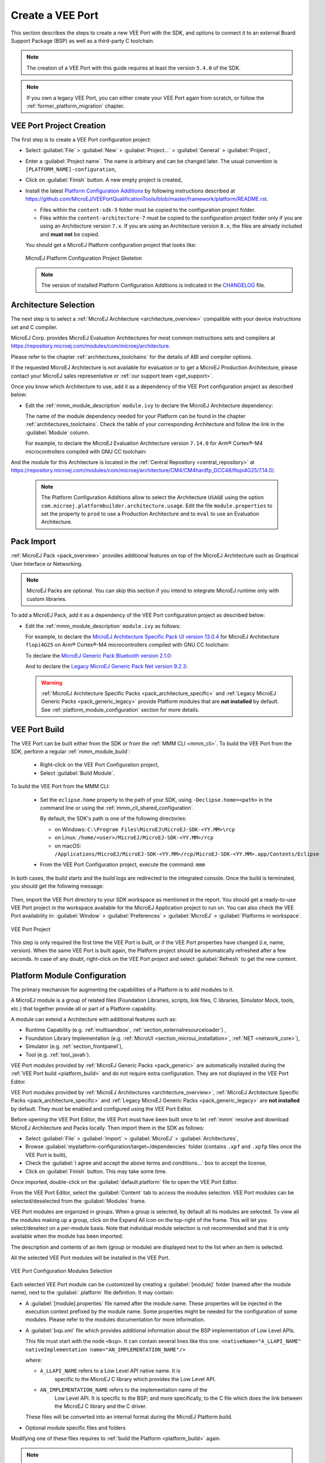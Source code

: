 .. _new_platform_creation:

=================
Create a VEE Port
=================

This section describes the steps to create a new VEE Port with the SDK, 
and options to connect it to an external Board Support Package (BSP) as well as a third-party C toolchain. 

.. note::

   The creation of a VEE Port with this guide requires at least the version ``5.4.0`` of the SDK.

.. note::
   
   If you own a legacy VEE Port, you can either create your VEE Port again from scratch,
   or follow the :ref:`former_platform_migration` chapter.


.. _platform_configuration_creation:

VEE Port Project Creation
=========================

The first step is to create a VEE Port configuration project:

- Select :guilabel:`File` > :guilabel:`New` > :guilabel:`Project...` > :guilabel:`General` > :guilabel:`Project`,
- Enter a :guilabel:`Project name`. The name is arbitrary and can be changed later. The usual convention is ``[PLATFORM_NAME]-configuration``,
- Click on :guilabel:`Finish` button. A new empty project is created,
- Install the latest `Platform Configuration Additions <https://github.com/MicroEJ/VEEPortQualificationTools/blob/master/framework/platform/>`_
  by following instructions described at https://github.com/MicroEJ/VEEPortQualificationTools/blob/master/framework/platform/README.rst.

  - Files within the ``content-sdk-5`` folder must be copied to the configuration project folder.
  - Files within the ``content-architecture-7`` must be copied to the configuration project folder only if you are using an Architecture version ``7.x``.
    If you are using an Architecture version ``8.x``, the files are already included and **must not** be copied.

  You should get a MicroEJ Platform configuration project that looks like:

  .. figure:: images/platformConfigurationSkeleton.png
      :alt: MicroEJ Platform Configuration Project Skeleton
      :align: center

      MicroEJ Platform Configuration Project Skeleton

  .. note::
      
      The version of installed Platform Configuration Additions is indicated in the `CHANGELOG <https://github.com/MicroEJ/VEEPortQualificationTools/blob/master/framework/platform/content-sdk-5/build/CHANGELOG.md>`_ file. 

Architecture Selection
======================

The next step is to select a :ref:`MicroEJ Architecture <architecture_overview>` compatible with your device instructions set and C compiler.

MicroEJ Corp. provides MicroEJ Evaluation Architectures for most common instructions sets and compilers
at https://repository.microej.com/modules/com/microej/architecture. 

Please refer to the chapter :ref:`architectures_toolchains` for the details of ABI and compiler options.

If the requested MicroEJ Architecture is not available for evaluation or to get a MicroEJ Production Architecture,
please contact your MicroEJ sales representative or :ref:`our support team <get_support>`.

Once you know which Architecture to use, add it as a dependency of the VEE Port configuration project as described below:

- Edit the :ref:`mmm_module_description` ``module.ivy`` to declare the MicroEJ Architecture dependency:

  .. code-block:: xml
    :emphasize-lines: 3,4,5

    <dependencies>

        <dependency org="com.microej.architecture.[ISA].[TOOLCHAIN]" name="[UID]" rev="[VERSION]">
          <artifact name="[UID]" m:classifier="[USAGE]" ext="xpf"/>
        </dependency>
    
    </dependencies>

  The name of the module dependency needed for your Platform can be found in the chapter :ref:`architectures_toolchains`.
  Check the table of your corresponding Architecture and follow the link in the :guilabel:`Module` column.

  For example, to declare the MicroEJ Evaluation Architecture version ``7.14.0`` for Arm® Cortex®-M4 microcontrollers compiled with GNU CC toolchain:

  .. code-block:: xml
      :emphasize-lines: 3,4,5

      <dependencies>

          <dependency org="com.microej.architecture.CM4.CM4hardfp_GCC48" name="flopi4G25" rev="7.14.0">
            <artifact name="flopi4G25" m:classifier="eval" ext="xpf"/>
          </dependency>
      
      </dependencies>

And the module for this Architecture is located in the :ref:`Central Repository <central_repository>` at https://repository.microej.com/modules/com/microej/architecture/CM4/CM4hardfp_GCC48/flopi4G25/7.14.0/.

  .. note:: The Platform Configuration Additions allow to select the Architecture ``USAGE`` using the option ``com.microej.platformbuilder.architecture.usage``.  Edit the file ``module.properties`` to set the property to ``prod`` to use a Production Architecture and to ``eval`` to use an Evaluation Architecture.


.. _pack_import:

Pack Import
===========

:ref:`MicroEJ Pack <pack_overview>` provides additional features on top of the MicroEJ Architecture such as Graphical User Interface or Networking.

.. note::

   MicroEJ Packs are optional. You can skip this section if you intend to integrate MicroEJ runtime only with custom libraries.

To add a MicroEJ Pack, add it as a dependency of the VEE Port configuration project as described below:
  
- Edit the :ref:`mmm_module_description` ``module.ivy`` as follows:

  .. code-block:: xml
    :emphasize-lines: 3,6,9

      <dependencies>
        <!-- MicroEJ Architecture Specific Pack -->
        <dependency org="com.microej.architecture.[ISA].[TOOLCHAIN]" name="[UID]-[NAME]-pack" rev="[VERSION]"/>

        <!-- MicroEJ Generic Pack -->
        <dependency org="com.microej.pack.[NAME]" name="[NAME]-pack" rev="[VERSION]"/>

        <!-- Legacy MicroEJ Generic Pack -->
        <dependency org="com.microej.pack" name="[NAME]" rev="[VERSION]"/>

      </dependencies>

  For example, to declare the `MicroEJ Architecture Specific Pack UI
  version 13.0.4`_ for MicroEJ Architecture ``flopi4G25`` on Arm®
  Cortex®-M4 microcontrollers compiled with GNU CC toolchain:

  .. code-block:: xml
    :emphasize-lines: 3

    <dependencies>
        <!-- MicroEJ Architecture Specific Pack -->
        <dependency org="com.microej.architecture.CM4.CM4hardfp_GCC48" name="flopi4G25-ui-pack" rev="13.0.4"/>

    </dependencies>

  To declare the `MicroEJ Generic Pack Bluetooth version 2.1.0`_:

  .. code-block:: xml
    :emphasize-lines: 3

    <dependencies>
        <!-- MicroEJ Generic Pack  -->
        <dependency org="com.microej.pack.bluetooth" name="bluetooth-pack" rev="2.1.0"/>

    </dependencies>

  And to declare the `Legacy MicroEJ Generic Pack Net version 9.2.3`_:

  .. code-block:: xml
    :emphasize-lines: 3

    <dependencies>
        <!-- Legacy MicroEJ Generic Pack -->
        <dependency org="com.microej.pack" name="net" rev="9.2.3"/>

    </dependencies>

  .. warning::
    
    :ref:`MicroEJ Architecture Specific Packs <pack_architecture_specific>` and :ref:`Legacy MicroEJ Generic Packs <pack_generic_legacy>` provide Platform modules
    that are **not installed** by default. See :ref:`platform_module_configuration` section for more details.

.. _MicroEJ Architecture Specific Pack UI version 13.0.4: https://repository.microej.com/modules/com/microej/architecture/CM4/CM4hardfp_GCC48/flopi4G25-ui-pack/13.0.4/
.. _MicroEJ Architecture Specific Pack UI version 14.0.1: https://repository.microej.com/modules/com/microej/architecture/CM4/CM4hardfp_GCC48/flopi4G25-ui-pack/14.0.1/
.. _MicroEJ Generic Pack Bluetooth version 2.1.0: https://repository.microej.com/modules/com/microej/pack/bluetooth/bluetooth-pack/2.1.0/
.. _Legacy MicroEJ Generic Pack Net version 9.2.3: https://repository.microej.com/modules/com/microej/pack/net/9.2.3/

.. _platform_build:

VEE Port Build
==============

The VEE Port can be built either from the SDK or from the :ref:`MMM CLI <mmm_cli>`.
To build the VEE Port from the SDK, perform a regular :ref:`mmm_module_build`: 

  - Right-click on the VEE Port Configuration project,
  - Select :guilabel:`Build Module`.

To build the VEE Port from the MMM CLI:

  - Set the ``eclipse.home`` property to the path of your SDK, using ``-Declipse.home=<path>`` in the command line or using the :ref:`mmm_cli_shared_configuration`.
  
    By default, the SDK's path is one of the following directories:
  
    - on Windows: ``C:\Program Files\MicroEJ\MicroEJ-SDK-<YY.MM>\rcp``
    - on Linux: ``/home/<user>/MicroEJ/MicroEJ-SDK-<YY.MM>/rcp``
    - on macOS: ``/Applications/MicroEJ/MicroEJ-SDK-<YY.MM>/rcp/MicroEJ-SDK-<YY.MM>.app/Contents/Eclipse``
  
  - From the VEE Port Configuration project, execute the command: ``mmm``

In both cases, the build starts and the build logs are redirected to the integrated console.
Once the build is terminated, you should get the following message:

    .. code-block:: console
      :emphasize-lines: 3,4,5,6
      
      module-platform:report:
        [echo]     ============================================================================================================
        [echo]     Platform has been built in this directory 'C:\tmp\mydevice-Platform-[TOOLCHAIN]-0.1.0'.
        [echo]     To import this project in your MicroEJ SDK workspace (if not already available):
        [echo]      - Select 'File' > 'Import...' > 'General' > 'Existing Projects into Workspace' > 'Next'
        [echo]      - Check 'Select root directory' and browse 'C:\tmp\mydevice-Platform-[TOOLCHAIN]-0.1.0' > 'Finish'
        [echo]     ============================================================================================================

      BUILD SUCCESSFUL

      Total time: 43 seconds

Then, import the VEE Port directory to your SDK workspace as mentioned in the report. You should get a ready-to-use VEE Port project
in the workspace available for the MicroEJ Application project to run on. You can also check the VEE Port availability in:
:guilabel:`Window` > :guilabel:`Preferences` > :guilabel:`MicroEJ` > :guilabel:`Platforms in workspace`.

.. figure:: images/platformSource.png
  :alt: VEE Port Project
  :align: center

  VEE Port Project

This step is only required the first time the VEE Port is built, or if the VEE Port properties have changed (i.e, name, version). 
When the same VEE Port is built again, the Platform project should be automatically refreshed after a few seconds. 
In case of any doubt, right-click on the VEE Port project and select :guilabel:`Refresh` to get the new content.


.. _platform_module_configuration:

Platform Module Configuration
=============================

The primary mechanism for augmenting the capabilities of a Platform is to add modules to it.

A MicroEJ module is a group of related files (Foundation Libraries,
scripts, link files, C libraries, Simulator Mock, tools, etc.) that together
provide all or part of a Platform capability. 

A module can extend a Architecture with additional features such as:

- Runtime Capability (e.g. :ref:`multisandbox`, :ref:`section_externalresourceloader`) , 
- Foundation Library Implementation (e.g. :ref:`MicroUI <section_microui_installation>`, :ref:`NET <network_core>`),
- Simulator (e.g. :ref:`section_frontpanel`),
- Tool (e.g. :ref:`tool_javah`).

VEE Port modules provided by :ref:`MicroEJ Generic Packs <pack_generic>` are automatically installed during the :ref:`VEE Port build <platform_build>` 
and do not require extra configuration. They are not displayed in the VEE Port Editor.

VEE Port modules provided by :ref:`MicroEJ Architectures <architecture_overview>`, :ref:`MicroEJ Architecture Specific Packs <pack_architecture_specific>`
and :ref:`Legacy MicroEJ Generic Packs <pack_generic_legacy>` are **not installed** by default.
They must be enabled and configured using the VEE Port Editor.

Before opening the VEE Port Editor, the VEE Port must have been built once to let :ref:`mmm` resolve and download MicroEJ Architecture and Packs locally.
Then import them in the SDK as follows:

- Select :guilabel:`File` > :guilabel:`Import` > :guilabel:`MicroEJ` > :guilabel:`Architectures`,
- Browse :guilabel:`myplatform-configuration/target~/dependencies` folder (contains ``.xpf`` and ``.xpfp`` files once the VEE Port is built),
- Check the :guilabel:`I agree and accept the above terms and conditions...` box to accept the license,
- Click on :guilabel:`Finish` button. This may take some time.

Once imported, double-click on the :guilabel:`default.platform` file to open the VEE Port Editor.

From the VEE Port Editor, select the :guilabel:`Content` tab to access the
modules selection.  VEE Port modules can be selected/deselected from the :guilabel:`Modules` frame.

VEE Port modules are organized in groups.
When a group is selected, by default all its modules are selected.
To view all the modules making up a group, click on the Expand All icon on the top-right of the frame. 
This will let you select/deselect on a per-module basis. Note that individual module selection is not
recommended and that it is only available when the module has been
imported.

The description and contents of an item (group or module) are displayed
next to the list when an item is selected.

All the selected VEE Port modules will be installed in the VEE Port.

.. figure:: images/platformConfigurationModules.png
  :alt: VEE Port Configuration Modules Selection
  :align: center

  VEE Port Configuration Modules Selection

Each selected VEE Port module can be customized by creating a :guilabel:`[module]`
folder (named after the module name), next to the :guilabel:`.platform` file definition. 
It may contain:

- A :guilabel:`[module].properties` file named after the module name.
  These properties will be injected in the execution context prefixed
  by the module name. Some properties might be needed for the
  configuration of some modules. Please refer to the modules
  documentation for more information.
- A :guilabel:`bsp.xml` file which provides additional information about the BSP
  implementation of Low Level APIs.

  This file must start with the node ``<bsp>``. It can contain several 
  lines like this one:
  ``<nativeName="A_LLAPI_NAME" nativeImplementation name="AN_IMPLEMENTATION_NAME"/>``

  where:

  -  ``A_LLAPI_NAME`` refers to a Low Level API native name. It is 
      specific to the MicroEJ C library which provides the Low Level API.

  -  ``AN_IMPLEMENTATION_NAME`` refers to the implementation name of the
      Low Level API. It is specific to the BSP; and more specifically, to
      the C file which does the link between the MicroEJ C library and the
      C driver.

  These files will be converted into an internal format during the
  MicroEJ Platform build.

-  Optional module specific files and folders

Modifying one of these files requires to :ref:`build the Platform <platform_build>` again.

.. note::

  It is possible to quickly rebuild the Platform from the Platform Editor if only the Platform module configuration has changed.
  Click on the :guilabel:`Build Platform` link on the :guilabel:`Overview` tab of the Platform Editor.


.. _platformCustomization:

VEE Port Customization
======================

The VEE Port configuration project can contain an optional :guilabel:`dropins` folder.
The full content of this folder will be copied in the VEE Port during the build. 
This feature allows to add or overwrite libraries, tools,
etc. into the VEE Port.

The dropins folder organization should respect the PlatVEE Portform files
and folders organization. For instance, the tools are located in the
sub-folder :guilabel:`tools`. Launch a VEE Port build without the dropins folder
to see how the VEE Port files and folders are organized. Then fill the
dropins folder with additional features and build again the VEE Port to
get a customized VEE Port.

Files in the dropins folder have priority. If one file has the same
path and name as a file already installed in the VEE Port, the file from the
dropins folder will be selected first.

The VEE Port build can also be customized by updating the :guilabel:`configuration.xml` file
next to the :guilabel:`.platform` file. This Ant script can extend one or
several of the extension points available. By default, you should not have to change 
the default configuration script.

Modifying one of these files requires to :ref:`build the Platform <platform_build>` again.


.. _platform_publication:

VEE Port Publication
====================

The publication of the built VEE Port to a :ref:`module repository <module_repository>` is disabled by default.
It can be enabled by setting the ``skip.publish`` property to ``false`` in the ``module.properties`` file of 
the VEE Port configuration project .

The publication is kept disabled by default in the project sources because developers usually use the locally built VEE Port in the workspace.
However, the publication is required in a Continuous Integration environment. 
This can be done by leaving the ``skip.publish`` property to ``true`` in the project sources 
and by overwriting it in the command launched by the Continuous Integration environment, for example:

.. code-block:: sh

  mmm publish shared -Dskip.publish=false

If the VEE Port is configured with :ref:`Full BSP connection <bsp_connection>`, the build script can be launched 
to validate that the BSP successfully compiles and links before the VEE Port is published. 
It can be enabled by setting the ``com.microej.platformbuilder.bsp.build.enabled`` property to ``true`` 
in the ``module.properties`` file of the VEE Port configuration project (defaults to ``false`` if not set).

BSP Connection
==============

In order to build the Executable of an Application, the BSP Connection must be configured.
Refer to the :ref:`bsp_connection` section for more details.

Platform API Documentation
==========================

The Platform API documentation provides a comprehensive HTML Javadoc that combines all the Foundation Library APIs.

It can be built using the following steps:

- Create a new :ref:`module repository project <module_repository>`.
- Enable module repository javadoc generation (see :ref:`module_repository_generate_javadoc`).
- Go to your Platform build directory and browse ``source/javaLibs`` and ``source/MICROJVM/javaLibs`` directories. 
  You will find Foundation Libraries implementations JAR files in the following pattern: ``<module_name>-<major>.<minor>.jar``.
  
  Example: ``EDC-1.3.jar``: ``module_name`` = ``edc``, ``major`` = ``1``, ``minor`` = ``3``.
- For each Foundation Library your want to include,

  - Retrieve its api module in either the :ref:`central_repository`, :ref:`developer_repository` or your custom repository. 
    Most of the Foundation Library APIs provided by MicroEJ are available under the ``ej.api`` organization.
    
    Example: EDC is on the Central Repository (https://repository.microej.com/modules/ej/api/edc/)
  - Get the latest available patch version corresponding to your ``<major>.<minor>`` version. 
    This allows to benefit from the latest javadoc fixes and updates for the corresponding version.
    
    Example: ``ej.api#edc#1.3.5``: ``patch``=``5``
  - Declare a dependency line in the module repository. 
    
    .. code-block:: xml

      <dependency conf="artifacts->*"  transitive="false" org="<org>" name="<module_name>" rev="<major>.<minor>.<patch>" />
  
    Example: 
  
    .. code-block:: xml

      <dependency conf="artifacts->*"  transitive="false" org="ej.api" name="edc" rev="1.3.5" />

- Build the module repository. 



The Platform API documentation is available in ``<module_repository_project>/target~/artifacts/<module_repository_name>-javadoc.zip``.    


.. _link_time_option:

Link-Time Option
================

It is possible to define custom :ref:`Application options <application_options>` that can be passed to the BSP through an ELF symbol defined at link-time, hence the term `link-time option`.
This allows to provide configuration options to the Application developer without the need to rebuild the BSP source code.

To define a link-time option, first choose an option name with only alphanumeric characters (``[a-zA-Z][a-zA-Z0-9]*`` without spaces). 

Proceed with the following steps by replacing ``[my_option]`` with your option name everywhere:

- Create a folder inside your :ref:`platformCustomization` part (e.g: ``[platform]-configuration/dropins/scripts/init-[my_option]``)
- Create an init script file and put it inside (e.g: ``[platform]-configuration/dropins/scripts/init-[my_option]/init-[my_option].xml`` file). 
  Here is the init script file template content: 

  .. code-block:: xml
	
    <project name="[my_option]-init">
      <target name="init/execution/[my_option]" extensionOf="init/execution" if="onBoard">
        <!-- Set option default value -->
        <property name="[my_option]" value="0"/>

        <!-- Create tmp dir -->
        <local name="link.files.dir"/>
        <microejtempfile deleteonexit="true" prefix="link[my_option]" property="link.files.dir"/>
        <mkdir dir="${link.files.dir}"/>
        <!-- Get tmp link file name -->
        <local name="link.[my_option]"/>
        <property name="link.[my_option]" value="${link.files.dir}/[my_option].lscf" />
        <echoxml file="${link.[my_option]}" append="false">
          <lscFragment>
            <defSymbol name="[my_option]" value="${[my_option]}" rootSymbol="true"/>
          </lscFragment>
        </echoxml>
        <!-- Add link file in linker's link files path -->
        <augment id="partialLink.lscf.path">
          <path location="${link.files.dir}"/>
          <path location="${jpf.dir}/link"/>
        </augment>
      </target>
    </project>

- In your BSP source code, define an ELF symbol ``[my_option]`` can then be used inside C files in your BSP with:
 	
  .. code-block:: c
  
    // Declare the symbol as an extern global
    extern int [my_option];
        
    void my_func(void){
       // Get the symbol value
       int [my_option]_value = ((int)(&[my_option]));
     
       // Get the symbol value
       if([my_option]_value == 1){
         ...
       }
       else{
         ...
       }
    }

.. warning::

    A Link-time option should avoid to be set to ``0``. 
    Some third-party linkers consider such symbols as undefined, even if they are declared.

..
   | Copyright 2008-2024, MicroEJ Corp. Content in this space is free 
   for read and redistribute. Except if otherwise stated, modification 
   is subject to MicroEJ Corp prior approval.
   | MicroEJ is a trademark of MicroEJ Corp. All other trademarks and 
   copyrights are the property of their respective owners.
